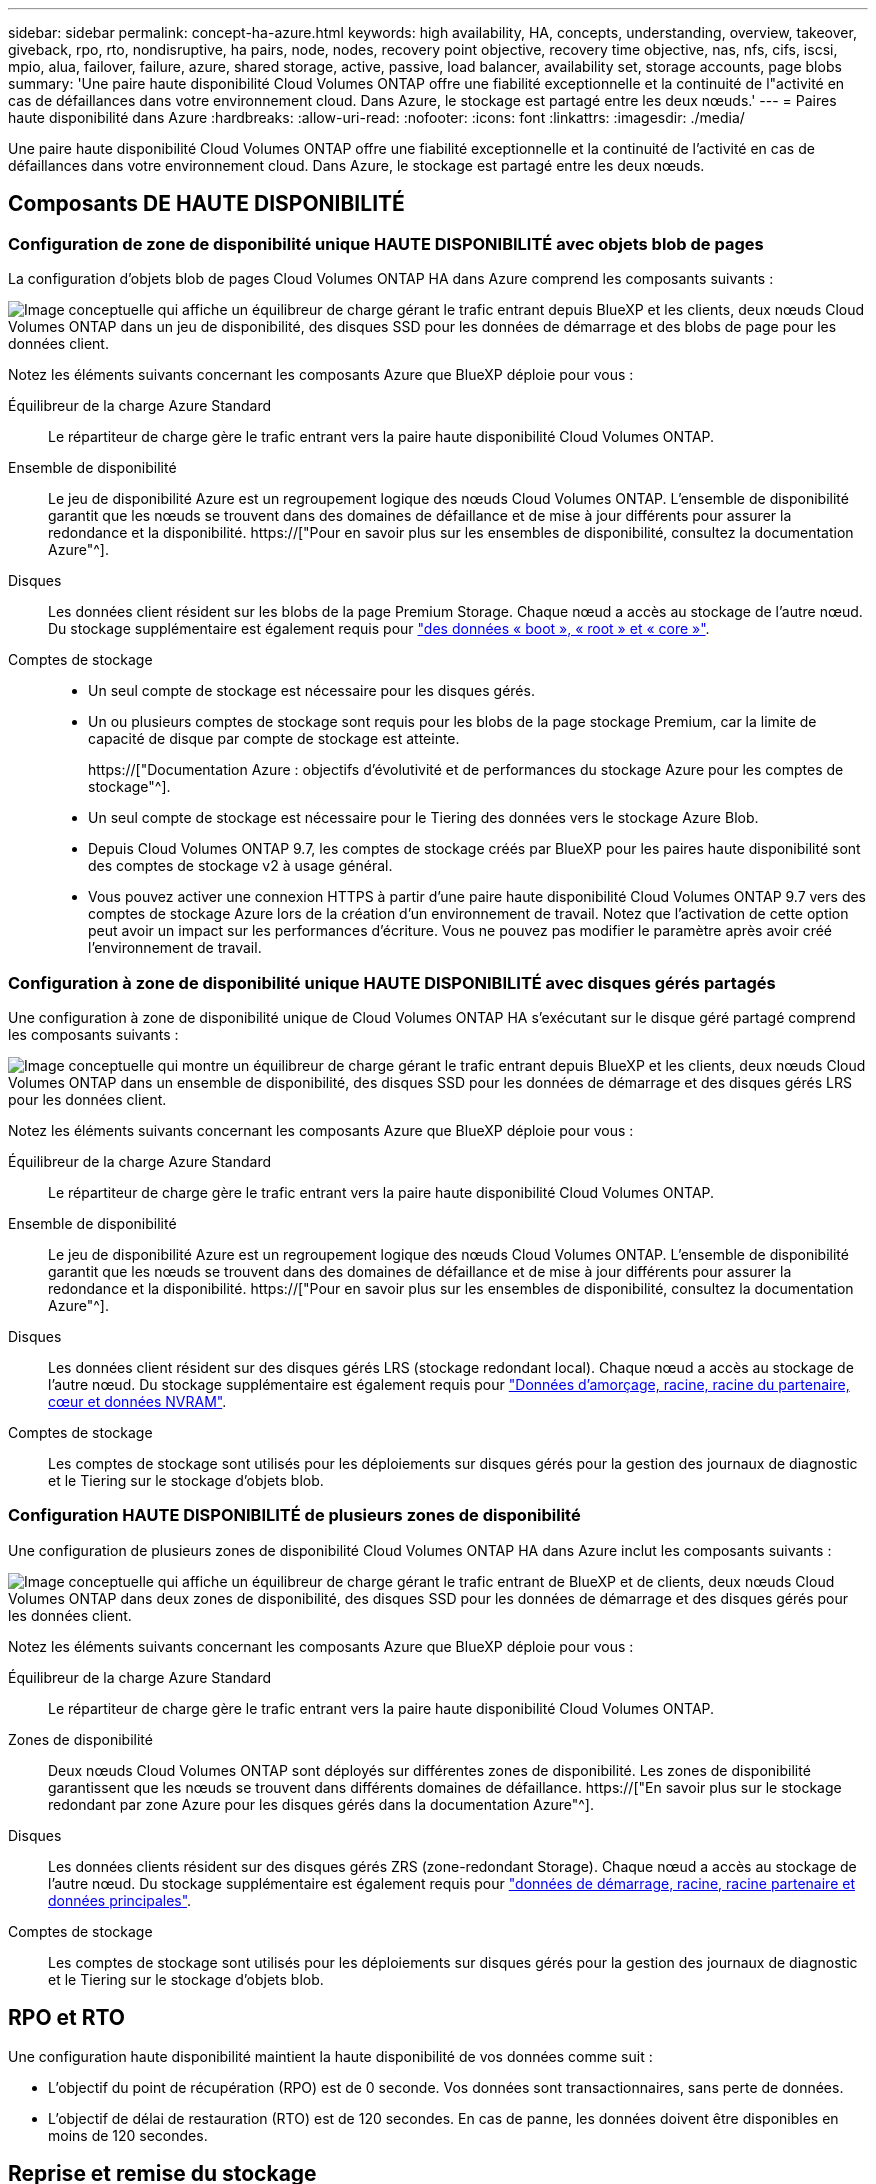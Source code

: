 ---
sidebar: sidebar 
permalink: concept-ha-azure.html 
keywords: high availability, HA, concepts, understanding, overview, takeover, giveback, rpo, rto, nondisruptive, ha pairs, node, nodes, recovery point objective, recovery time objective, nas, nfs, cifs, iscsi, mpio, alua, failover, failure, azure, shared storage, active, passive, load balancer, availability set, storage accounts, page blobs 
summary: 'Une paire haute disponibilité Cloud Volumes ONTAP offre une fiabilité exceptionnelle et la continuité de l"activité en cas de défaillances dans votre environnement cloud. Dans Azure, le stockage est partagé entre les deux nœuds.' 
---
= Paires haute disponibilité dans Azure
:hardbreaks:
:allow-uri-read: 
:nofooter: 
:icons: font
:linkattrs: 
:imagesdir: ./media/


[role="lead"]
Une paire haute disponibilité Cloud Volumes ONTAP offre une fiabilité exceptionnelle et la continuité de l'activité en cas de défaillances dans votre environnement cloud. Dans Azure, le stockage est partagé entre les deux nœuds.



== Composants DE HAUTE DISPONIBILITÉ



=== Configuration de zone de disponibilité unique HAUTE DISPONIBILITÉ avec objets blob de pages

La configuration d'objets blob de pages Cloud Volumes ONTAP HA dans Azure comprend les composants suivants :

image:diagram_ha_azure.png["Image conceptuelle qui affiche un équilibreur de charge gérant le trafic entrant depuis BlueXP et les clients, deux nœuds Cloud Volumes ONTAP dans un jeu de disponibilité, des disques SSD pour les données de démarrage et des blobs de page pour les données client."]

Notez les éléments suivants concernant les composants Azure que BlueXP déploie pour vous :

Équilibreur de la charge Azure Standard:: Le répartiteur de charge gère le trafic entrant vers la paire haute disponibilité Cloud Volumes ONTAP.
Ensemble de disponibilité:: Le jeu de disponibilité Azure est un regroupement logique des nœuds Cloud Volumes ONTAP. L'ensemble de disponibilité garantit que les nœuds se trouvent dans des domaines de défaillance et de mise à jour différents pour assurer la redondance et la disponibilité. https://["Pour en savoir plus sur les ensembles de disponibilité, consultez la documentation Azure"^].
Disques:: Les données client résident sur les blobs de la page Premium Storage. Chaque nœud a accès au stockage de l'autre nœud. Du stockage supplémentaire est également requis pour link:reference-default-configs.html#boot-and-root-data-for-cloud-volumes-ontap["des données « boot », « root » et « core »"].
Comptes de stockage::
+
--
* Un seul compte de stockage est nécessaire pour les disques gérés.
* Un ou plusieurs comptes de stockage sont requis pour les blobs de la page stockage Premium, car la limite de capacité de disque par compte de stockage est atteinte.
+
https://["Documentation Azure : objectifs d'évolutivité et de performances du stockage Azure pour les comptes de stockage"^].

* Un seul compte de stockage est nécessaire pour le Tiering des données vers le stockage Azure Blob.
* Depuis Cloud Volumes ONTAP 9.7, les comptes de stockage créés par BlueXP pour les paires haute disponibilité sont des comptes de stockage v2 à usage général.
* Vous pouvez activer une connexion HTTPS à partir d'une paire haute disponibilité Cloud Volumes ONTAP 9.7 vers des comptes de stockage Azure lors de la création d'un environnement de travail. Notez que l'activation de cette option peut avoir un impact sur les performances d'écriture. Vous ne pouvez pas modifier le paramètre après avoir créé l'environnement de travail.


--




=== Configuration à zone de disponibilité unique HAUTE DISPONIBILITÉ avec disques gérés partagés

Une configuration à zone de disponibilité unique de Cloud Volumes ONTAP HA s'exécutant sur le disque géré partagé comprend les composants suivants :

image:diagram_ha_azure_saz_lrs.png["Image conceptuelle qui montre un équilibreur de charge gérant le trafic entrant depuis BlueXP et les clients, deux nœuds Cloud Volumes ONTAP dans un ensemble de disponibilité, des disques SSD pour les données de démarrage et des disques gérés LRS pour les données client."]

Notez les éléments suivants concernant les composants Azure que BlueXP déploie pour vous :

Équilibreur de la charge Azure Standard:: Le répartiteur de charge gère le trafic entrant vers la paire haute disponibilité Cloud Volumes ONTAP.
Ensemble de disponibilité:: Le jeu de disponibilité Azure est un regroupement logique des nœuds Cloud Volumes ONTAP. L'ensemble de disponibilité garantit que les nœuds se trouvent dans des domaines de défaillance et de mise à jour différents pour assurer la redondance et la disponibilité. https://["Pour en savoir plus sur les ensembles de disponibilité, consultez la documentation Azure"^].
Disques:: Les données client résident sur des disques gérés LRS (stockage redondant local). Chaque nœud a accès au stockage de l'autre nœud. Du stockage supplémentaire est également requis pour link:reference-default-configs.html#boot-and-root-data-for-cloud-volumes-ontap["Données d'amorçage, racine, racine du partenaire, cœur et données NVRAM"].
Comptes de stockage:: Les comptes de stockage sont utilisés pour les déploiements sur disques gérés pour la gestion des journaux de diagnostic et le Tiering sur le stockage d'objets blob.




=== Configuration HAUTE DISPONIBILITÉ de plusieurs zones de disponibilité

Une configuration de plusieurs zones de disponibilité Cloud Volumes ONTAP HA dans Azure inclut les composants suivants :

image:diagram_ha_azure_maz.png["Image conceptuelle qui affiche un équilibreur de charge gérant le trafic entrant de BlueXP et de clients, deux nœuds Cloud Volumes ONTAP dans deux zones de disponibilité, des disques SSD pour les données de démarrage et des disques gérés pour les données client."]

Notez les éléments suivants concernant les composants Azure que BlueXP déploie pour vous :

Équilibreur de la charge Azure Standard:: Le répartiteur de charge gère le trafic entrant vers la paire haute disponibilité Cloud Volumes ONTAP.
Zones de disponibilité:: Deux nœuds Cloud Volumes ONTAP sont déployés sur différentes zones de disponibilité. Les zones de disponibilité garantissent que les nœuds se trouvent dans différents domaines de défaillance. https://["En savoir plus sur le stockage redondant par zone Azure pour les disques gérés dans la documentation Azure"^].
Disques:: Les données clients résident sur des disques gérés ZRS (zone-redondant Storage). Chaque nœud a accès au stockage de l'autre nœud. Du stockage supplémentaire est également requis pour link:reference-default-configs.html#boot-and-root-data-for-cloud-volumes-ontap["données de démarrage, racine, racine partenaire et données principales"].
Comptes de stockage:: Les comptes de stockage sont utilisés pour les déploiements sur disques gérés pour la gestion des journaux de diagnostic et le Tiering sur le stockage d'objets blob.




== RPO et RTO

Une configuration haute disponibilité maintient la haute disponibilité de vos données comme suit :

* L'objectif du point de récupération (RPO) est de 0 seconde. Vos données sont transactionnaires, sans perte de données.
* L'objectif de délai de restauration (RTO) est de 120 secondes. En cas de panne, les données doivent être disponibles en moins de 120 secondes.




== Reprise et remise du stockage

À l'instar d'un cluster ONTAP physique, le stockage d'une paire HA Azure est partagé entre les nœuds. Des connexions au stockage du partenaire permettent à chaque nœud d'accéder au stockage de l'autre nœud dans le cas d'un _basculement_. Les mécanismes de basculement de chemin réseau garantissent que les clients et les hôtes continuent de communiquer avec le nœud survivant. Le partenaire _fournit_ du stockage supplémentaire lorsque le nœud est revenu en ligne.

Pour les configurations NAS, les adresses IP des données migrent automatiquement entre les nœuds haute disponibilité en cas de défaillance.

Pour iSCSI, Cloud Volumes ONTAP utilise les E/S multichemins (MPIO) et l'accès aux unités logiques asymétriques (ALUA) pour gérer le basculement de chemin entre les chemins optimisés et non optimisés.


NOTE: Pour plus d'informations sur les configurations hôtes spécifiques qui prennent en charge ALUA, consultez le http://["Matrice d'interopérabilité NetApp"^] Et le Guide d'installation et de configuration des utilitaires hôtes pour votre système d'exploitation hôte.

Le basculement, la resynchronisation et le rétablissement du stockage sont automatiques par défaut. Aucune action de l'utilisateur n'est requise.



== Configurations de stockage

Vous pouvez utiliser une paire HA comme configuration active-active, dans laquelle les deux nœuds servent les données aux clients ou comme configuration active-passive, dans laquelle le nœud passif répond aux demandes de données uniquement s'il a pris en charge le stockage pour le nœud actif.

